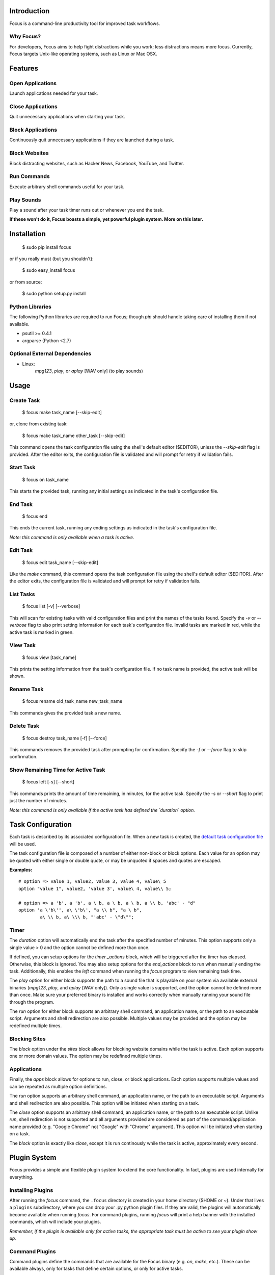 Introduction
============

Focus is a command-line productivity tool for improved task workflows.

Why Focus?
----------

For developers, Focus aims to help fight distractions while you work;
less distractions means more focus. Currently, Focus targets Unix-like
operating systems, such as Linux or Mac OSX.

Features
========

Open Applications
-----------------
Launch applications needed for your task.

Close Applications
------------------
Quit unnecessary applications when starting your task.

Block Applications
------------------
Continuously quit unnecessary applications if they are launched during a task.

Block Websites
--------------
Block distracting websites, such as Hacker News, Facebook, YouTube, and
Twitter.

Run Commands
------------
Execute arbitrary shell commands useful for your task.

Play Sounds
-----------
Play a sound after your task timer runs out or whenever you end the task.

**If these won't do it, Focus boasts a simple, yet powerful plugin system.
More on this later.**

Installation
============

    $ sudo pip install focus

or if you really must (but you shouldn't):

    $ sudo easy_install focus

or from source:

    $ sudo python setup.py install

Python Libraries
----------------

The following Python libraries are required to run Focus; though `pip`
should handle taking care of installing them if not available.

* psutil >= 0.4.1
* argparse (Python <2.7)

Optional External Dependencies
------------------------------

* Linux:
    `mpg123`, `play`, or `aplay` [WAV only] (to play sounds)

Usage
=====

Create Task
-----------

    $ focus make task_name [--skip-edit]

or, clone from existing task:

    $ focus make task_name other_task [--skip-edit]

This command opens the task configuration file using the shell's default editor
($EDITOR), unless the `--skip-edit` flag is provided. After the editor exits,
the configuration file is validated and will prompt for retry if validation
fails.

Start Task
----------

    $ focus on task_name

This starts the provided task, running any initial settings as indicated in the
task's configuration file.

End Task
--------

    $ focus end

This ends the current task, running any ending settings as indicated in the
task's configuration file.

*Note: this command is only available when a task is active.*

Edit Task
---------

    $ focus edit task_name [--skip-edit]

Like the `make` command, this command opens the task configuration file using
the shell's default editor ($EDITOR). After the editor exits, the
configuration file is validated and will prompt for retry if validation fails.

List Tasks
----------

    $ focus list [-v] [--verbose]

This will scan for existing tasks with valid configuration files and print
the names of the tasks found. Specify the `-v` or `--verbose` flag to also
print setting information for each task's configuration file. Invalid tasks
are marked in red, while the active task is marked in green.

View Task
---------

    $ focus view [task_name]

This prints the setting information from the task's configuration file.
If no task name is provided, the active task will be shown.

Rename Task
-----------

    $ focus rename old_task_name new_task_name

This commands gives the provided task a new name.

Delete Task
-----------

    $ focus destroy task_name [-f] [--force]

This commands removes the provided task after prompting for confirmation.
Specify the `-f` or `--force` flag to skip confirmation.

Show Remaining Time for Active Task
-----------------------------------

    $ focus left [-s] [--short]

This commands prints the amount of time remaining, in minutes, for the active
task. Specify the `-s` or `--short` flag to print just the number of minutes.

*Note: this command is only available if the active task has defined the
`duration` option.*

Task Configuration
==================

Each task is described by its associated configuration file. When a new task
is created, the `default task configuration file
<https://github.com/xtrementl/focus/blob/master/conf/focus_task.cfg>`_ will be
used.

The task configuration file is composed of a number of either non-block or
block options. Each value for an option may be quoted with either single or
double quote, or may be unquoted if spaces and quotes are escaped.

**Examples:** ::

    # option => value 1, value2, value 3, value 4, value\ 5
    option "value 1", value2, 'value 3', value\ 4, value\\ 5;

    # option => a 'b', a 'b', a \ b, a \ b, a \ b, a \\ b, 'abc' - "d"
    option 'a \'b\'', a\ \'b\', "a \\ b", "a \ b",
            a\ \\ b, a\ \\\ b, "'abc' - \"d\"";

Timer
-----

The `duration` option will automatically end the task after the specified
number of minutes. This option supports only a single value > 0 and the
option cannot be defined more than once.

If defined, you can setup options for the `timer _actions` block,
which will be triggered after the timer has elapsed. Otherwise, this block
is ignored. You may also setup options for the `end_actions` block to run
when manually ending the task. Additionally, this enables the `left` command
when running the `focus` program to view remaining task time.

The `play` option for either block supports the path to a sound file that
is playable on your system via available external binaries (`mpg123`, `play`,
and `aplay` [WAV only]). Only a single value is supported, and the option
cannot be defined more than once. Make sure your preferred binary is
installed and works correctly when manually running your sound file through
the program.

The `run` option for either block supports an arbitrary shell command, an
application name, or the path to an executable script. Arguments and shell
redirection are also possible. Multiple values may be provided and the option
may be redefined multiple times.

Blocking Sites
--------------

The `block` option under the `sites` block allows for blocking website domains
while the task is active. Each option supports one or more domain values. The
option may be redefined multiple times.

Applications
------------

Finally, the `apps` block allows for options to run, close, or block
applications. Each option supports multiple values and can be repeated as
multiple option definitions.

The `run` option supports an arbitrary shell command, an application name, or
the path to an executable script. Arguments and shell redirection are also
possible. This option will be initiated when starting on a task.

The `close` option supports an arbitrary shell command, an application name, or
the path to an executable script. Unlike `run`, shell redirection is not
supported and all arguments provided are considered as part of the
command/application name provided (e.g. "Google Chrome" not "Google" with
"Chrome" argument). This option will be initiated when starting on a task.

The `block` option is exactly like `close`, except it is run continously while
the task is active, approximately every second.

Plugin System
=============

Focus provides a simple and flexible plugin system to extend the core
functionality. In fact, plugins are used internally for everything.

Installing Plugins
------------------

After running the `focus` command, the ``.focus`` directory is created in your
home directory ($HOME or ~). Under that lives a ``plugins`` subdirectory, where
you can drop your .py python plugin files. If they are valid, the plugins will
automatically become available when running `focus`. For command plugins,
running `focus` will print a help banner with the installed commands, which
will include your plugins.

*Remember, if the plugin is available only for active tasks, the appropriate
task must be active to see your plugin show up.*

Command Plugins
---------------

Command plugins define the commands that are available for the Focus binary
(e.g. `on`, `make`, etc.). These can be available always, only for tasks
that define certain options, or only for active tasks.

The `command` class attribute identifies the plugin as a command plugin and
specifies the actual command name to register with the plugin. It should be
unique.

The plugin should define the `execute()` method for running the command.
The `env` argument represents the environment and the `args` argument
is the result of parsing the command-line arguments using the
`ArgumentParser` object.

**Method Definition:** ::

    def execute(self, env, args):
        env.io.write('Verbose: {0}'.format(args.verbose))

To simply print an error message, use the `env.io.error()` method. If you need
to also return a specific error code along with printing an error message
raise a `FocusError` exception from the `focus.errors` module: ::

    from focus.errors import FocusError

    def execute(self, env, args):
        # env.io.error('Oh noes!')  # just prints and returns exit code 0
        raise FocusError('message here', code=123)

If the plugin needs to define any command-line arguments, it should define the
`setup_parser()` method. The `parser` argument is an instance of
`argparse.ArgumentParser` and should be updated as necessary to add arguments.

**Method Definition:** ::

    def setup_parser(self, parser):
        parser.add_argument('-v', '--verbose', action='store_true')

**Plugin Example:** ::

    from focus.plugin import Plugin

    class Foo(Plugin):
       """ Description of plugin, used when generating help message.
           """
       name = "FooPlugin"         # Name of plugin, must be unique
       version = "1.0"            # Plugin version
       target_version = ">=0.1"   # Target Focus version, (<, <=, ==, >=, >)
       command = "bar"            # Command name

       def setup_parser(self, parser):
           parser.add_argument('-v', '--verbose', action='store_true')

       def execute(self, env, args):
           env.io.write('Verbose: {0}'.format(args.verbose))
           #env.io.error('Oh noes!')
           #env.io.success('Woot')

           # resp = env.io.prompt('Are you distracted? (y/n)')
           # stdin_data = env.io.read()

Task Event Plugins
------------------

Task event plugins are only available for active tasks. They can be registered
to run at the start of the task, during the task loop (every second), at the
end of a task, or some combination therein. These plugins will be run within a
daemon process when the task starts.

The `events` class attribute identifies the plugin as a task event plugin and
specifies the events of the task that should be registered: `task_start`,
`task_run`, `task_end`.

The plugin should define the `on_taskstart()`, `on_taskrun()`, or
`on_taskend()` methods corresponding to the values provided for the `events`
attribute. The `task` argument represents the active task, which includes
`name`, `duration` (minutes), and a few methods such as `start()` and `stop()`.

**Method Definition:** ::

    def on_taskstart(self, task):
        pass

**Plugin Example:** ::

    from focus.plugin import Plugin

    class Foo(Plugin):
       """ Description of plugin.
           """
       name = "FooPlugin"         # Name of plugin, must be unique
       version = "1.0"            # Plugin version
       target_version = ">=0.1"   # Target Focus version, (<, <=, ==, >=, >)
       events = ['task_start', 'task_run', 'task_end']

       def on_taskstart(self, task):
           pass

       def on_taskrun(self, task):
           pass

       def on_taskend(self, task):
           pass

Plugin Options
--------------

Two attributes exist to allow plugins to only be loaded for active tasks:

1. **`options`**

   Set the `options` class attribute. This defines the options that, if
   provided in a task configuration file, will trigger the load of this plugin.
   Options are either non-block (e.g. `duration`) or block
   (e.g. `apps` => { `run`, `close`, `block` }, `sites` => { `block` }, etc.).

   *Note: these options should be unique.*

   **Plugin Snippet:** ::

       from focus.plugin import Plugin

       class Foo(Plugin):
           ...
           options = [
               # duration (non-block option)
               {
                   'name': 'duration',
                   'allow_duplicates': False  # disallow duplicate definitions
               },

               # apps.run, apps.close (block options)
               {
                   'block': 'apps',
                   'options': [
                       {
                           'name': 'run',
                           'allow_duplicates': True  # the default
                       },
                       { 'name': 'close' }
                   ]
               }
           ]

   **Task Configuration Example:** ::

       task {
           duration 30;

           apps {
               run firefox, chromium, /path/to/file, /path/to/other\ file;
               run "/path/to/file arg1 arg2", helloworld\ -a\ b;
               close adium;
           }
       }

2. task_only

   Set the `task_only` class attribute, so the plugin will be available for any
   task once started.

   *Note: this is implied if the `options` class attribute is defined.*

   **Plugin Snippet:** ::

       class Foo(Plugin):
           ...
           task_only = True
           ...

Root Access
-----------

If a plugin needs root access, it should define the `needs_root` attribute.
When set, this installs a `run_root` method on the plugin class, which
accepts an arbitrary command string and returns a boolean for success or
failure. Internally, Focus uses the `sudo` command to temporarily escalate
privileges.

**Plugin Snippet:** ::

    from focus.plugin import Plugin

    class Foo(Plugin):
        ...
        command = 'foo'
        events = ['task_start']
        needs_root = True
        
        def execute(self, env, args):
            self.run_root('whoami >> /tmp/whoami_focus.log')

        def on_taskstart(self, task):
            self.run_root('whoami >> /tmp/whoami_focus2.log')
